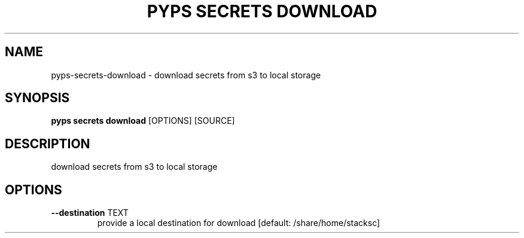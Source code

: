 .TH "PYPS SECRETS DOWNLOAD" "1" "2023-03-21" "1.0.0" "pyps secrets download Manual"
.SH NAME
pyps\-secrets\-download \- download secrets from s3 to local storage
.SH SYNOPSIS
.B pyps secrets download
[OPTIONS] [SOURCE]
.SH DESCRIPTION
download secrets from s3 to local storage
.SH OPTIONS
.TP
\fB\-\-destination\fP TEXT
provide a local destination for download  [default: /share/home/stacksc]
